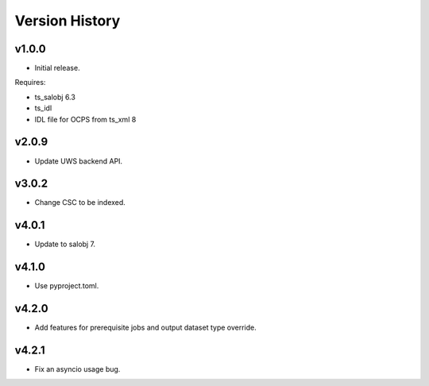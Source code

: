 .. py:currentmodule:: lsst.dm.OCPS

.. _lsst.dm.OCPS.version_history:

###############
Version History
###############

v1.0.0
======

* Initial release.

Requires:

* ts_salobj 6.3
* ts_idl
* IDL file for OCPS from ts_xml 8

v2.0.9
======

* Update UWS backend API.

v3.0.2
======

* Change CSC to be indexed.

v4.0.1
======

* Update to salobj 7.

v4.1.0
======

* Use pyproject.toml.


v4.2.0
======

* Add features for prerequisite jobs and output dataset type override.

v4.2.1
======

* Fix an asyncio usage bug.
